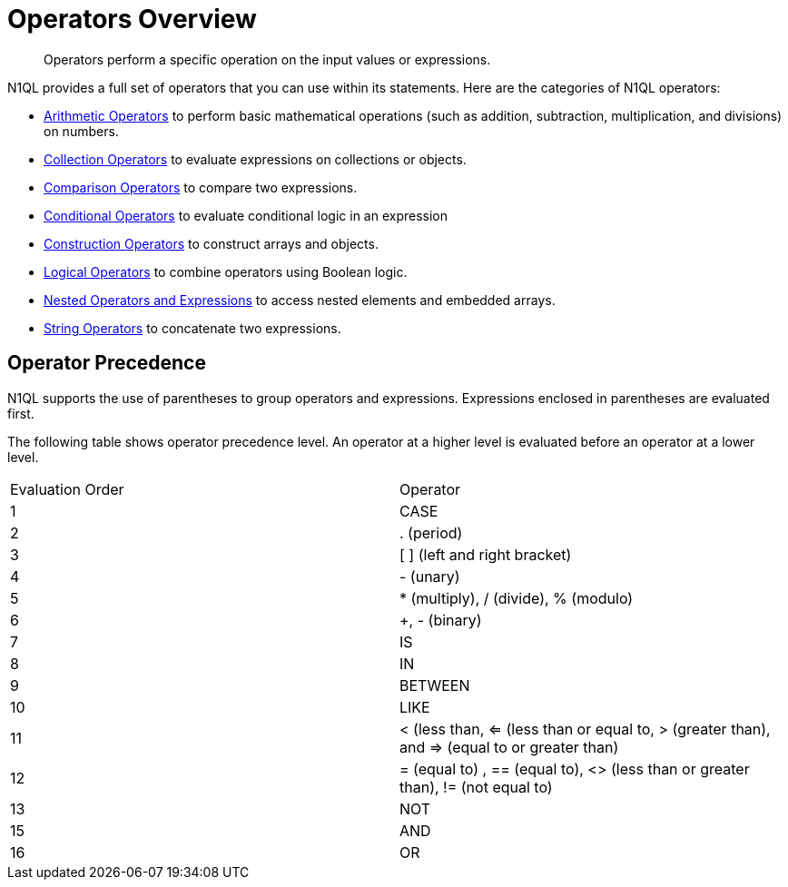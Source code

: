 [#topic_7]
= Operators Overview

[abstract]
Operators perform a specific operation on the input values or expressions.

N1QL provides a full set of operators that you can use within its statements.
Here are the categories of N1QL operators:

* xref:n1ql:arithmetic.adoc[Arithmetic Operators] to perform basic mathematical operations (such as addition, subtraction, multiplication, and divisions) on numbers.
* xref:n1ql:collectionops.adoc[Collection Operators] to evaluate expressions on collections or objects.
* xref:n1ql:comparisonops.adoc[Comparison Operators] to compare two expressions.
* xref:n1ql:conditionalops.adoc[Conditional Operators] to evaluate conditional logic in an expression
* xref:n1ql:constructionops.adoc[Construction Operators] to construct arrays and objects.
* xref:n1ql:logicalops.adoc[Logical Operators] to combine operators using Boolean logic.
* xref:n1ql:nestedops.adoc[Nested Operators and Expressions] to access nested elements and embedded arrays.
* xref:n1ql:stringops.adoc[String Operators] to concatenate two expressions.

== Operator Precedence

N1QL supports the use of parentheses to group operators and expressions.
Expressions enclosed in parentheses are evaluated first.

The following table shows operator precedence level.
An operator at a higher level is evaluated before an operator at a lower level.

[cols=2*]
|===
| Evaluation Order
| Operator

| 1
| CASE

| 2
| .
(period)

| 3
| [ ] (left and right bracket)

| 4
| - (unary)

| 5
| * (multiply), / (divide), % (modulo)

| 6
| +, - (binary)

| 7
| IS

| 8
| IN

| 9
| BETWEEN

| 10
| LIKE

| 11
| < (less than, <= (less than or equal to, > (greater than), and => (equal to or greater than)

| 12
| = (equal to) , == (equal to), <> (less than or greater than), != (not equal to)

| 13
| NOT

| 15
| AND

| 16
| OR
|===
